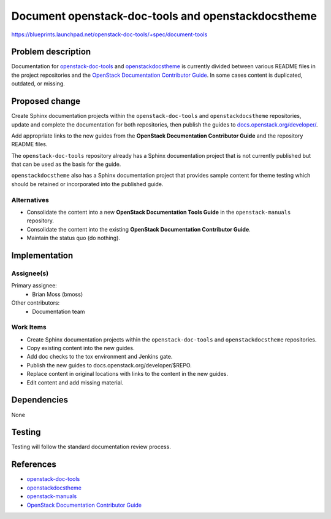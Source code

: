 ..
 This work is licensed under a Creative Commons Attribution 3.0 Unported
 License.

 http://creativecommons.org/licenses/by/3.0/legalcode

===================================================
Document openstack-doc-tools and openstackdocstheme
===================================================

https://blueprints.launchpad.net/openstack-doc-tools/+spec/document-tools


Problem description
===================

Documentation for `openstack-doc-tools
<http://opendev.org/openstack/openstack-doc-tools/>`_ and
`openstackdocstheme
<http://opendev.org/openstack/openstackdocstheme/>`_ is currently
divided between various README files in the project repositories and the
`OpenStack Documentation Contributor Guide
<https://docs.openstack.org/contributor-guide/index.html>`_. In some cases
content is duplicated, outdated, or missing.


Proposed change
===============

Create Sphinx documentation projects within the ``openstack-doc-tools`` and
``openstackdocstheme`` repositories, update and complete the documentation for
both repositories, then publish the guides to `docs.openstack.org/developer/
<https://docs.openstack.org/developer>`_.

Add appropriate links to the new guides from the **OpenStack Documentation
Contributor Guide** and the repository README files.

The ``openstack-doc-tools`` repository already has a Sphinx
documentation project that is not currently published but that can be used as
the basis for the guide.

``openstackdocstheme`` also has a Sphinx documentation project that provides
sample content for theme testing which should be retained or incorporated into
the published guide.


Alternatives
------------

-  Consolidate the content into a new **OpenStack Documentation Tools Guide**
   in the ``openstack-manuals`` repository.
-  Consolidate the content into the existing **OpenStack Documentation
   Contributor Guide**.
-  Maintain the status quo (do nothing).


Implementation
==============

Assignee(s)
-----------

Primary assignee:
   -  Brian Moss (bmoss)

Other contributors:
   -  Documentation team

Work Items
----------

-  Create Sphinx documentation projects within the ``openstack-doc-tools`` and
   ``openstackdocstheme`` repositories.
-  Copy existing content into the new guides.
-  Add doc checks to the tox environment and Jenkins gate.
-  Publish the new guides to docs.openstack.org/developer/$REPO.
-  Replace content in original locations with links to the content in the new
   guides.
-  Edit content and add missing material.


Dependencies
============

None


Testing
=======

Testing will follow the standard documentation review process.


References
==========

-  `openstack-doc-tools <http://opendev.org/openstack/openstack-doc-tools/>`_
-  `openstackdocstheme <http://opendev.org/openstack/openstackdocstheme/>`_
-  `openstack-manuals <http://opendev.org/openstack/openstack-manuals>`_
-  `OpenStack Documentation Contributor Guide <https://docs.openstack.org/contributor-guide/index.html>`_
